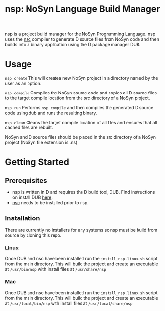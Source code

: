 #+STARTUP: showall
#+TITLE: nsp: NoSyn Language Build Manager

nsp is a project build manager for the NoSyn Programming Language.
nsp uses the [[https://github.com/lyncmi07/nsc][nsc]] compiler to generate D source files from NoSyn code and then builds into a binary application using the D 
package manager DUB.

* Usage
  =nsp create= This will createa new NoSyn project in a directory named by the user as an option.

  =nsp compile= Compiles the NoSyn source code and copies all D source files to the target compile location from the /src/ directory of a NoSyn project.

  =nsp run= Performs =nsp compile= and then compiles the generated D source code using dub and runs the resulting binary.

  =nsp clean= Cleans the target compile location of all files and ensures that all cached files are rebuilt.
  
  NoSyn and D source files should be placed in the src directory of a NoSyn project (NoSyn file extension is .ns)
  
* Getting Started
** Prerequisites
   - nsp is written in D and requires the D build tool, DUB. Find instructions on install DUB [[https://code.dlang.org/download][here]].
   - [[https://github.com/lyncmi07/nsc][nsc]] needs to be installed prior to nsp.
** Installation
   There are currently no installers for any systems so nsp must be build from source by cloning this repo.
*** Linux
    Once DUB and nsc have been installed run the =install_nsp.linux.sh= script from the main directory.
    This will build the project and create an executable at =/usr/bin/nsp= with install files at =/usr/share/nsp=
*** Mac
    Once DUB and nsc have been installed run the =install_nsp.linux.sh= script from the main directory.
    This will build the project and create an executable at =/usr/local/bin/nsp= with install files at =/usr/local/share/nsp=
